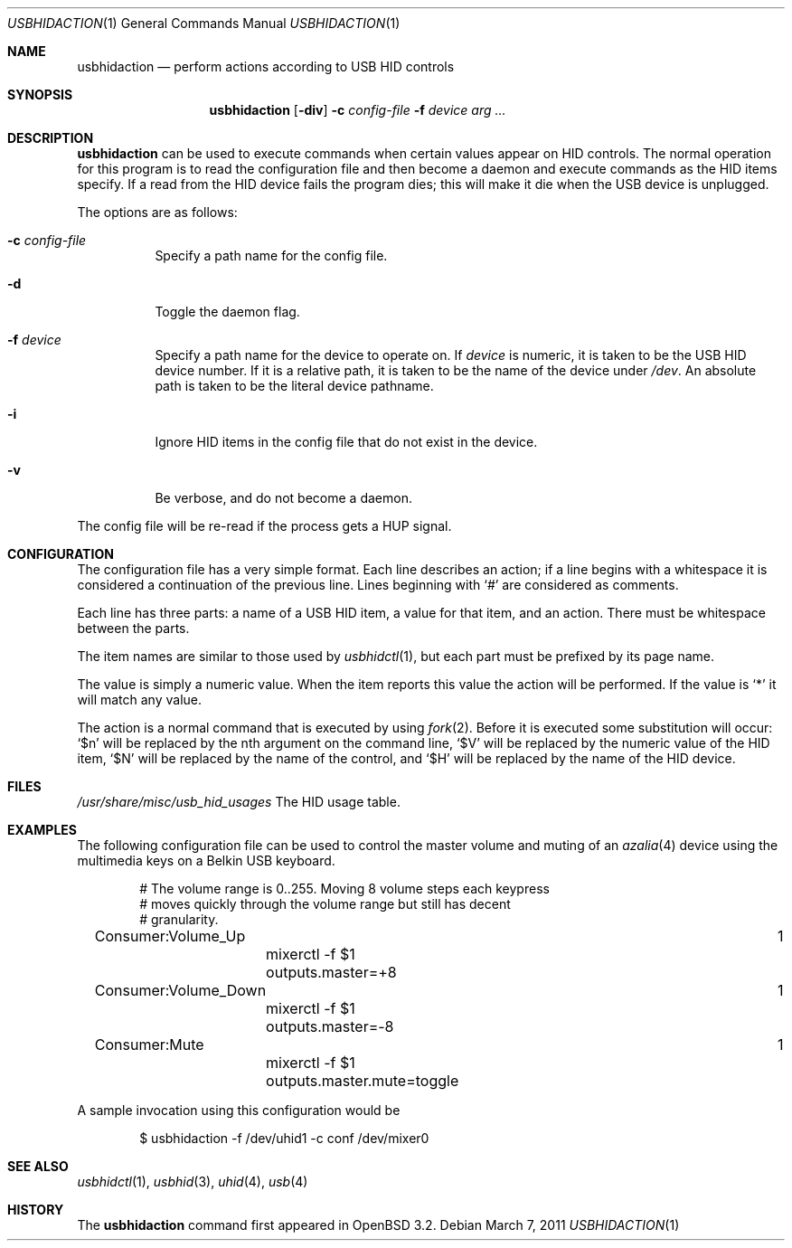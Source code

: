 .\" $OpenBSD: usbhidaction.1,v 1.11 2011/03/07 14:59:06 jasper Exp $
.\" $NetBSD: usbhidaction.1,v 1.6 2002/01/18 14:38:59 augustss Exp $
.\"
.\" Copyright (c) 2000 The NetBSD Foundation, Inc.
.\" All rights reserved.
.\"
.\" This code is derived from software contributed to The NetBSD Foundation
.\" by Lennart Augustsson (lennart@augustsson.net).
.\"
.\" Redistribution and use in source and binary forms, with or without
.\" modification, are permitted provided that the following conditions
.\" are met:
.\" 1. Redistributions of source code must retain the above copyright
.\"    notice, this list of conditions and the following disclaimer.
.\" 2. Redistributions in binary form must reproduce the above copyright
.\"    notice, this list of conditions and the following disclaimer in the
.\"    documentation and/or other materials provided with the distribution.
.\"
.\" THIS SOFTWARE IS PROVIDED BY THE NETBSD FOUNDATION, INC. AND CONTRIBUTORS
.\" ``AS IS'' AND ANY EXPRESS OR IMPLIED WARRANTIES, INCLUDING, BUT NOT LIMITED
.\" TO, THE IMPLIED WARRANTIES OF MERCHANTABILITY AND FITNESS FOR A PARTICULAR
.\" PURPOSE ARE DISCLAIMED.  IN NO EVENT SHALL THE FOUNDATION OR CONTRIBUTORS
.\" BE LIABLE FOR ANY DIRECT, INDIRECT, INCIDENTAL, SPECIAL, EXEMPLARY, OR
.\" CONSEQUENTIAL DAMAGES (INCLUDING, BUT NOT LIMITED TO, PROCUREMENT OF
.\" SUBSTITUTE GOODS OR SERVICES; LOSS OF USE, DATA, OR PROFITS; OR BUSINESS
.\" INTERRUPTION) HOWEVER CAUSED AND ON ANY THEORY OF LIABILITY, WHETHER IN
.\" CONTRACT, STRICT LIABILITY, OR TORT (INCLUDING NEGLIGENCE OR OTHERWISE)
.\" ARISING IN ANY WAY OUT OF THE USE OF THIS SOFTWARE, EVEN IF ADVISED OF THE
.\" POSSIBILITY OF SUCH DAMAGE.
.\"
.Dd $Mdocdate: March 7 2011 $
.Dt USBHIDACTION 1
.Os
.Sh NAME
.Nm usbhidaction
.Nd perform actions according to USB HID controls
.Sh SYNOPSIS
.Nm
.Op Fl div
.Fl c Ar config-file
.Fl f Ar device
.Ar arg ...
.Sh DESCRIPTION
.Nm
can be used to execute commands when certain values appear on HID controls.
The normal operation for this program is to read the configuration file
and then become a daemon and execute commands as the HID items specify.
If a read from the HID device fails the program dies; this will make it
die when the USB device is unplugged.
.Pp
The options are as follows:
.Bl -tag -width Ds
.It Fl c Ar config-file
Specify a path name for the config file.
.It Fl d
Toggle the daemon flag.
.It Fl f Ar device
Specify a path name for the device to operate on.
If
.Ar device
is numeric, it is taken to be the USB HID device number.
If it is a relative path, it is taken to be the name of the device under
.Pa /dev .
An absolute path is taken to be the literal device pathname.
.It Fl i
Ignore HID items in the config file that do not exist in the device.
.It Fl v
Be verbose, and do not become a daemon.
.El
.Pp
The config file will be re-read if the process gets a HUP signal.
.Sh CONFIGURATION
The configuration file has a very simple format.
Each line describes an action; if a line begins with a whitespace
it is considered a continuation of the previous line.
Lines beginning with `#' are considered as comments.
.Pp
Each line has three parts: a name of a USB HID item, a value for that item,
and an action.
There must be whitespace between the parts.
.Pp
The item names are similar to those used by
.Xr usbhidctl 1 ,
but each part must be prefixed by its page name.
.Pp
The value is simply a numeric value.
When the item reports this value the action will be performed.
If the value is `*' it will match any value.
.Pp
The action is a normal command that is executed by using
.Xr fork 2 .
Before it is executed some substitution will occur:
`$n' will be replaced by the nth argument on the
command line, `$V' will be replaced by the numeric value
of the HID item, `$N' will be replaced by the name
of the control, and `$H' will be replaced by the name
of the HID device.
.Sh FILES
.Pa /usr/share/misc/usb_hid_usages
The HID usage table.
.Sh EXAMPLES
The following configuration file can be used to control the
master volume and muting of an
.Xr azalia 4
device using the multimedia keys on a Belkin USB keyboard.
.Bd -literal -offset indent
# The volume range is 0..255. Moving 8 volume steps each keypress
# moves quickly through the volume range but still has decent
# granularity.
Consumer:Volume_Up						   1
	mixerctl -f $1 outputs.master=+8
Consumer:Volume_Down						   1
	mixerctl -f $1 outputs.master=-8
Consumer:Mute							   1
	mixerctl -f $1 outputs.master.mute=toggle
.Ed
.Pp
A sample invocation using this configuration would be
.Bd -literal -offset indent
$ usbhidaction -f /dev/uhid1 -c conf /dev/mixer0
.Ed
.Sh SEE ALSO
.Xr usbhidctl 1 ,
.Xr usbhid 3 ,
.Xr uhid 4 ,
.Xr usb 4
.Sh HISTORY
The
.Nm
command first appeared in
.Ox 3.2 .

